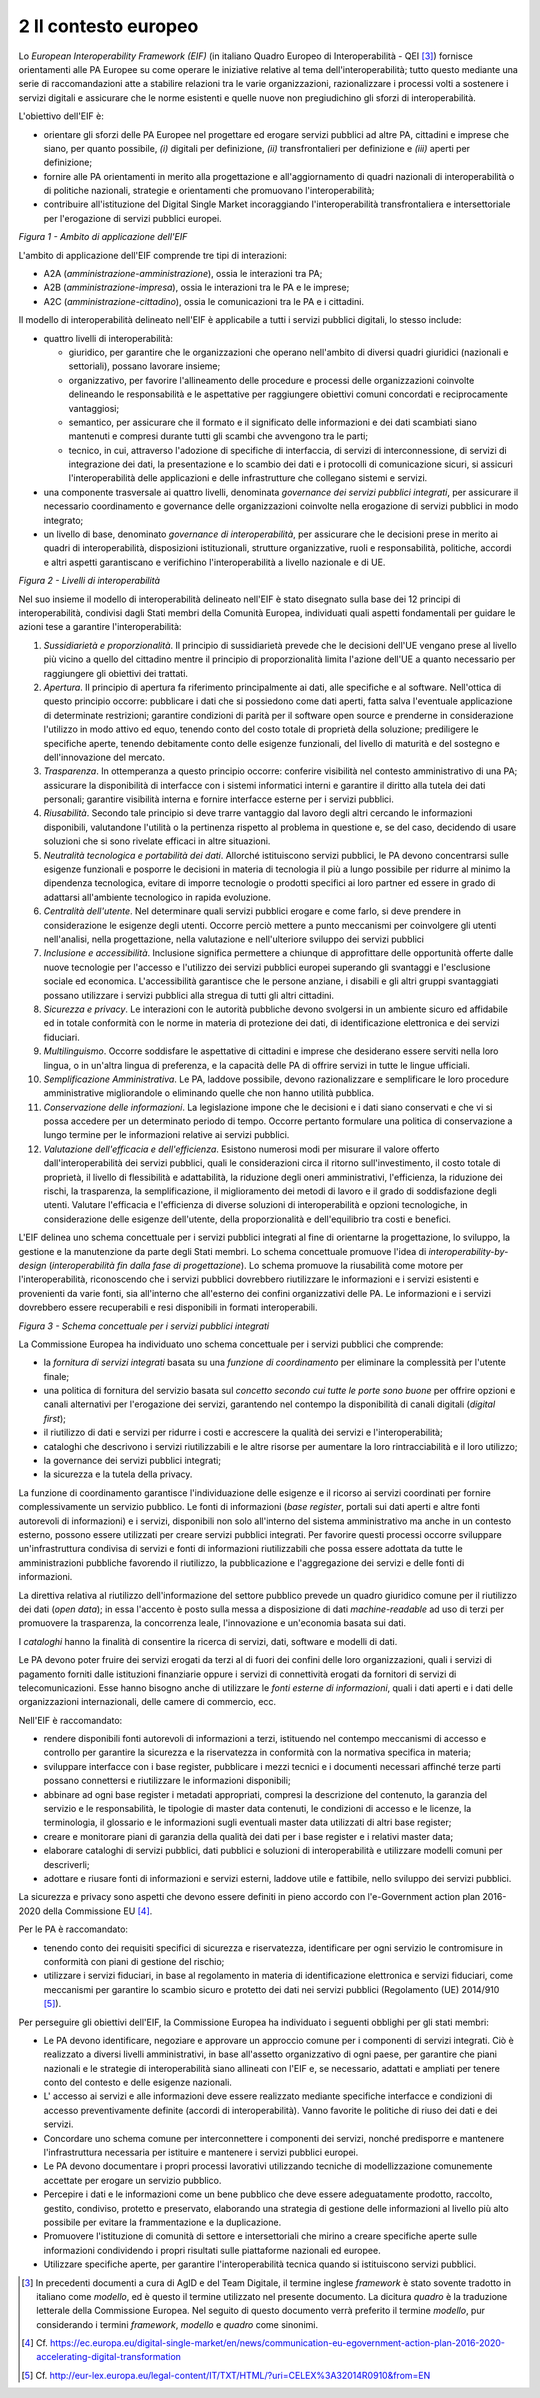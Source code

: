 2 Il contesto europeo
=====================

Lo *European Interoperability Framework (EIF)* (in italiano Quadro Europeo di Interoperabilità - QEI [3]_) fornisce orientamenti alle PA Europee su come operare le iniziative relative al tema dell'interoperabilità; tutto questo mediante una serie di raccomandazioni atte a stabilire relazioni tra le varie organizzazioni, razionalizzare i processi volti a sostenere i servizi digitali e assicurare che le norme esistenti e quelle nuove non pregiudichino gli sforzi di interoperabilità.

L'obiettivo dell'EIF è:

-   orientare gli sforzi delle PA Europee nel progettare ed erogare servizi pubblici ad altre PA, cittadini e imprese che siano, per quanto possibile, *(i)* digitali per definizione, *(ii)* transfrontalieri per definizione e *(iii)* aperti per definizione; 

-   fornire alle PA orientamenti in merito alla progettazione e all'aggiornamento di quadri nazionali di interoperabilità o di politiche nazionali, strategie e orientamenti che promuovano l'interoperabilità;

-   contribuire all'istituzione del Digital Single Market incoraggiando l'interoperabilità transfrontaliera e intersettoriale per l'erogazione di servizi pubblici europei.

.. image:: ../media/image1.png

*Figura 1 - Ambito di applicazione dell'EIF*

L'ambito di applicazione dell'EIF comprende tre tipi di interazioni:

-   A2A (*amministrazione-amministrazione*), ossia le interazioni tra PA;

-   A2B (*amministrazione-impresa*), ossia le interazioni tra le PA e le imprese;

-   A2C (*amministrazione-cittadino*), ossia le comunicazioni tra le PA e i cittadini.

Il modello di interoperabilità delineato nell'EIF è applicabile a tutti i servizi pubblici digitali, lo stesso include:

-   quattro livelli di interoperabilità:

    -   giuridico, per garantire che le organizzazioni che operano nell'ambito di diversi quadri giuridici (nazionali e settoriali), possano lavorare insieme;

    -   organizzativo, per favorire l'allineamento delle procedure e processi delle organizzazioni coinvolte delineando le responsabilità e le aspettative per raggiungere obiettivi comuni concordati e reciprocamente vantaggiosi;

    -   semantico, per assicurare che il formato e il significato delle informazioni e dei dati scambiati siano mantenuti e compresi durante tutti gli scambi che avvengono tra le parti;

    -   tecnico, in cui, attraverso l'adozione di specifiche di interfaccia, di servizi di interconnessione, di servizi di integrazione dei dati, la presentazione e lo scambio dei dati e i protocolli di comunicazione sicuri, si assicuri l'interoperabilità delle applicazioni e delle infrastrutture che collegano sistemi e servizi.

-   una componente trasversale ai quattro livelli, denominata *governance dei servizi pubblici integrati*, per assicurare il necessario coordinamento e governance delle organizzazioni coinvolte nella erogazione di servizi pubblici in modo integrato;

-   un livello di base, denominato *governance di interoperabilità*, per assicurare che le decisioni prese in merito ai quadri di interoperabilità, disposizioni istituzionali, strutture organizzative, ruoli e responsabilità, politiche, accordi e altri aspetti garantiscano e verifichino l'interoperabilità a livello nazionale e di UE.

.. image:: ../media/image2.png

*Figura 2 - Livelli di interoperabilità*

Nel suo insieme il modello di interoperabilità delineato nell'EIF è stato disegnato sulla base dei 12 principi di interoperabilità, condivisi dagli Stati membri della Comunità Europea, individuati quali aspetti fondamentali per guidare le azioni tese a garantire l'interoperabilità:

1.  *Sussidiarietà e proporzionalità*. Il principio di sussidiarietà prevede che le decisioni dell'UE vengano prese al livello più vicino a quello del cittadino mentre il principio di proporzionalità limita l'azione dell'UE a quanto necessario per raggiungere gli obiettivi dei trattati.

2.  *Apertura*. Il principio di apertura fa riferimento principalmente ai dati, alle specifiche e al software. Nell'ottica di questo principio occorre: pubblicare i dati che si possiedono come dati aperti, fatta salva l\'eventuale applicazione di determinate restrizioni; garantire condizioni di parità per il software open source e prenderne in considerazione l\'utilizzo in modo attivo ed equo, tenendo conto del costo totale di proprietà della soluzione; prediligere le specifiche aperte, tenendo debitamente conto delle esigenze funzionali, del livello di maturità e del sostegno e dell\'innovazione del mercato.

3.  *Trasparenza*. In ottemperanza a questo principio occorre: conferire visibilità nel contesto amministrativo di una PA; assicurare la disponibilità di interfacce con i sistemi informatici interni e  garantire il diritto alla tutela dei dati personali; garantire visibilità interna e fornire interfacce esterne per i servizi pubblici.

4.  *Riusabilità*. Secondo tale principio si deve trarre vantaggio dal lavoro degli altri cercando le informazioni disponibili, valutandone l'utilità o la pertinenza rispetto al problema in questione e, se del caso, decidendo di usare soluzioni che si sono rivelate efficaci in altre situazioni.

5.  *Neutralità tecnologica e portabilità dei dati*. Allorché istituiscono servizi pubblici, le PA devono concentrarsi sulle esigenze funzionali e posporre le decisioni in materia di tecnologia il più a lungo possibile per ridurre al minimo la dipendenza tecnologica, evitare di imporre tecnologie o prodotti specifici ai loro partner ed essere in grado di adattarsi all'ambiente tecnologico in rapida evoluzione.

6.  *Centralità dell'utente*. Nel determinare quali servizi pubblici erogare e come farlo, si deve prendere in considerazione le esigenze degli utenti. Occorre perciò mettere a punto meccanismi per coinvolgere gli utenti nell\'analisi, nella progettazione, nella valutazione e nell\'ulteriore sviluppo dei servizi pubblici

7.  *Inclusione e accessibilità*. Inclusione significa permettere a chiunque di approfittare delle opportunità offerte dalle nuove tecnologie per l'accesso e l'utilizzo dei servizi pubblici europei superando gli svantaggi e l'esclusione sociale ed economica. L'accessibilità garantisce che le persone anziane, i disabili e gli altri gruppi svantaggiati possano utilizzare i servizi pubblici alla stregua di tutti gli altri cittadini.

8.  *Sicurezza e privacy*. Le interazioni con le autorità pubbliche devono svolgersi in un ambiente sicuro ed affidabile ed in totale conformità con le norme in materia di protezione dei dati, di identificazione elettronica e dei servizi fiduciari.

9.  *Multilinguismo*. Occorre soddisfare le aspettative di cittadini e imprese che desiderano essere serviti nella loro lingua, o in un'altra lingua di preferenza, e la capacità delle PA di offrire servizi in tutte le lingue ufficiali.

10. *Semplificazione Amministrativa*. Le PA, laddove possibile, devono razionalizzare e semplificare le loro procedure amministrative migliorandole o eliminando quelle che non hanno utilità pubblica.

11. *Conservazione delle informazioni*. La legislazione impone che le decisioni e i dati siano conservati e che vi si possa accedere per un determinato periodo di tempo. Occorre pertanto formulare una politica di conservazione a lungo termine per le informazioni relative ai servizi pubblici.

12. *Valutazione dell'efficacia e dell'efficienza*. Esistono numerosi modi per misurare il valore offerto dall'interoperabilità dei servizi pubblici, quali le considerazioni circa il ritorno sull'investimento, il costo totale di proprietà, il livello di flessibilità e adattabilità, la riduzione degli oneri amministrativi, l'efficienza, la riduzione dei rischi, la trasparenza, la semplificazione, il miglioramento dei metodi di lavoro e il grado di soddisfazione degli utenti. Valutare l\'efficacia e l\'efficienza di diverse soluzioni di interoperabilità e opzioni tecnologiche, in considerazione delle esigenze dell\'utente, della proporzionalità e dell\'equilibrio tra costi e benefici.

L'EIF delinea uno schema concettuale per i servizi pubblici integrati al fine di orientarne la progettazione, lo sviluppo, la gestione e la manutenzione da parte degli Stati membri. Lo schema concettuale promuove l'idea di *interoperability-by-design* (*interoperabilità fin dalla fase di progettazione*). Lo schema promuove la riusabilità come motore per l'interoperabilità, riconoscendo che i servizi pubblici dovrebbero riutilizzare le informazioni e i servizi esistenti e provenienti da varie fonti, sia all'interno che all'esterno dei confini organizzativi delle PA. Le informazioni e i servizi dovrebbero essere recuperabili e resi disponibili in formati interoperabili.

.. image:: ../media/image3.png

*Figura 3 - Schema concettuale per i servizi pubblici integrati*

La Commissione Europea ha individuato uno schema concettuale per i servizi pubblici che comprende:

-   la *fornitura di servizi integrati* basata su una *funzione di coordinamento* per eliminare la complessità per l'utente finale;

-   una politica di fornitura del servizio basata sul *concetto secondo cui tutte le porte sono buone* per offrire opzioni e canali alternativi per l'erogazione dei servizi, garantendo nel contempo la disponibilità di canali digitali (*digital first*);

-   il riutilizzo di dati e servizi per ridurre i costi e accrescere la qualità dei servizi e l'interoperabilità;

-   cataloghi che descrivono i servizi riutilizzabili e le altre risorse per aumentare la loro rintracciabilità e il loro utilizzo;

-   la governance dei servizi pubblici integrati;

-   la sicurezza e la tutela della privacy.

La funzione di coordinamento garantisce l'individuazione delle esigenze e il ricorso ai servizi coordinati per fornire complessivamente un servizio pubblico. Le fonti di informazioni (*base register*, portali sui dati aperti e altre fonti autorevoli di informazioni) e i servizi, disponibili non solo all'interno del sistema amministrativo ma anche in un contesto esterno, possono essere utilizzati per creare servizi pubblici integrati. Per favorire questi processi occorre sviluppare un\'infrastruttura condivisa di servizi e fonti di informazioni riutilizzabili che possa essere adottata da tutte le amministrazioni pubbliche favorendo il riutilizzo, la pubblicazione e l'aggregazione dei servizi e delle fonti di informazioni.

La direttiva relativa al riutilizzo dell'informazione del settore pubblico prevede un quadro giuridico comune per il riutilizzo dei dati (*open data*); in essa l'accento è posto sulla messa a disposizione di dati *machine-readable* ad uso di terzi per promuovere la trasparenza, la concorrenza leale, l'innovazione e un'economia basata sui dati.

I *cataloghi* hanno la finalità di consentire la ricerca di servizi, dati, software e modelli di dati.

Le PA devono poter fruire dei servizi erogati da terzi al di fuori dei confini delle loro organizzazioni, quali i servizi di pagamento forniti dalle istituzioni finanziarie oppure i servizi di connettività erogati
da fornitori di servizi di telecomunicazioni. Esse hanno bisogno anche di utilizzare le *fonti esterne di informazioni*, quali i dati aperti e i dati delle organizzazioni internazionali, delle camere di commercio,
ecc.

Nell'EIF è raccomandato:

-   rendere disponibili fonti autorevoli di informazioni a terzi, istituendo nel contempo meccanismi di accesso e controllo per garantire la sicurezza e la riservatezza in conformità con la normativa specifica in materia;

-   sviluppare interfacce con i base register, pubblicare i mezzi tecnici e i documenti necessari affinché terze parti possano connettersi e riutilizzare le informazioni disponibili;

-   abbinare ad ogni base register i metadati appropriati, compresi la descrizione del contenuto, la garanzia del servizio e le responsabilità, le tipologie di master data contenuti, le condizioni di accesso e le licenze, la terminologia, il glossario e le informazioni sugli eventuali master data utilizzati di altri base register;

-   creare e monitorare piani di garanzia della qualità dei dati per i base register e i relativi master data;

-   elaborare cataloghi di servizi pubblici, dati pubblici e soluzioni di interoperabilità e utilizzare modelli comuni per descriverli;

-   adottare e riusare fonti di informazioni e servizi esterni, laddove utile e fattibile, nello sviluppo dei servizi pubblici.

La sicurezza e privacy sono aspetti che devono essere definiti in pieno accordo con l'e-Government action plan 2016-2020 della Commissione EU [4]_.

Per le PA è raccomandato:

-   tenendo conto dei requisiti specifici di sicurezza e riservatezza, identificare per ogni servizio le contromisure in conformità con piani di gestione del rischio;

-   utilizzare i servizi fiduciari, in base al regolamento in materia di identificazione elettronica e servizi fiduciari, come meccanismi per garantire lo scambio sicuro e protetto dei dati nei servizi pubblici (Regolamento (UE) 2014/910 [5]_).

Per perseguire gli obiettivi dell'EIF, la Commissione Europea ha individuato i seguenti obblighi per gli stati membri:

-   Le PA devono identificare, negoziare e approvare un approccio comune per i componenti di servizi integrati. Ciò è realizzato a diversi livelli amministrativi, in base all'assetto organizzativo di ogni paese, per garantire che piani nazionali e le strategie di interoperabilità siano allineati con l'EIF e, se necessario, adattati e ampliati per tenere conto del contesto e delle esigenze nazionali.

-   L' accesso ai servizi e alle informazioni deve essere realizzato mediante specifiche interfacce e condizioni di accesso preventivamente definite (accordi di interoperabilità). Vanno favorite le politiche di riuso dei dati e dei servizi.

-   Concordare uno schema comune per interconnettere i componenti dei servizi, nonché predisporre e mantenere l\'infrastruttura necessaria per istituire e mantenere i servizi pubblici europei.

-   Le PA devono documentare i propri processi lavorativi utilizzando tecniche di modellizzazione comunemente accettate per erogare un servizio pubblico.

-   Percepire i dati e le informazioni come un bene pubblico che deve essere adeguatamente prodotto, raccolto, gestito, condiviso, protetto e preservato, elaborando una strategia di gestione delle informazioni al livello più alto possibile per evitare la frammentazione e la duplicazione.

-   Promuovere l\'istituzione di comunità di settore e intersettoriali che mirino a creare specifiche aperte sulle informazioni condividendo i propri risultati sulle piattaforme nazionali ed europee.

-   Utilizzare specifiche aperte, per garantire l\'interoperabilità tecnica quando si istituiscono servizi pubblici.


.. [3] In precedenti documenti a cura di AgID e del Team Digitale, il termine inglese *framework* è stato sovente tradotto in italiano come *modello*, ed è questo il termine utilizzato nel presente documento. La dicitura *quadro* è la traduzione letterale della Commissione Europea. Nel seguito di questo documento verrà preferito il termine *modello*, pur considerando i termini *framework*, *modello* e *quadro* come sinonimi.

.. [4] Cf. `https://ec.europa.eu/digital-single-market/en/news/communication-eu-egovernment-action-plan-2016-2020-accelerating-digital-transformation <https://ec.europa.eu/digital-single-market/en/news/communication-eu-egovernment-action-plan-2016-2020-accelerating-digital-transformation>`__ 

.. [5] Cf. `http://eur-lex.europa.eu/legal-content/IT/TXT/HTML/?uri=CELEX%3A32014R0910&from=EN <http://eur-lex.europa.eu/legal-content/IT/TXT/HTML/?uri=CELEX%3A32014R0910&from=EN>`__

